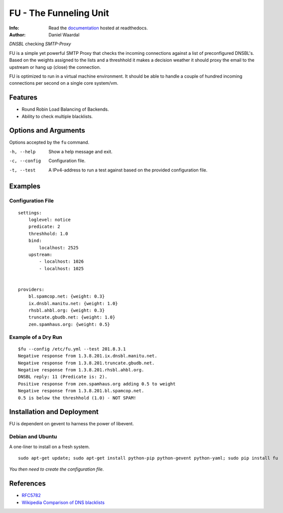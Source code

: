 =====================================
FU - The Funneling Unit
=====================================
:Info: Read the `documentation <http://fu.readthedocs.org>`_ hosted at readthedocs.
:Author: Daniel Waardal

*DNSBL* checking *SMTP-Proxy*

FU is a simple yet powerful SMTP Proxy that checks the incoming connections against a list of preconfigured DNSBL's. Based on the weights assigned to the lists and a threshhold it makes a decision weather it should proxy the email to the upstream or hang up (close) the connection.

FU is optimized to run in a virtual machine environment. It should be able to handle a couple of hundred incoming connections per second on a single core system/vm.

Features
========

* Round Robin Load Balancing of Backends.
* Ability to check multiple blacklists.

Options and Arguments
==========================

Options accepted by the ``fu`` command.

-h, --help
  Show a help message and exit.
-c, --config
  Configuration file.
-t, --test
  A IPv4-address to run a test against based on the provided configuration file.

Examples
========

Configuration File
------------------
::

    settings:
        loglevel: notice
        predicate: 2
        threshhold: 1.0
        bind:
            localhost: 2525
        upstream:
            - localhost: 1026
            - localhost: 1025
            

    providers:
        bl.spamcop.net: {weight: 0.3}
        ix.dnsbl.manitu.net: {weight: 1.0}
        rhsbl.ahbl.org: {weight: 0.3}
        truncate.gbudb.net: {weight: 1.0}
        zen.spamhaus.org: {weight: 0.5}

Example of a Dry Run
--------------------
::

    $fu --config /etc/fu.yml --test 201.8.3.1
    Negative response from 1.3.8.201.ix.dnsbl.manitu.net.
    Negative response from 1.3.8.201.truncate.gbudb.net.
    Negative response from 1.3.8.201.rhsbl.ahbl.org.
    DNSBL reply: 11 (Predicate is: 2).
    Positive response from zen.spamhaus.org adding 0.5 to weight
    Negative response from 1.3.8.201.bl.spamcop.net.
    0.5 is below the threshhold (1.0) - NOT SPAM!

Installation and Deployment
===========================

FU is dependent on gevent to harness the power of libevent.

Debian and Ubuntu
-----------------

A one-liner to install on a fresh system.
::

    sudo apt-get update; sudo apt-get install python-pip python-gevent python-yaml; sudo pip install fu

*You then need to create the configuration file.*

References
==========

* `RFC5782 <http://tools.ietf.org/html/rfc5782>`_
* `Wikipedia Comparison of DNS blacklists <http://en.wikipedia.org/wiki/Comparison_of_DNS_blacklists>`_
